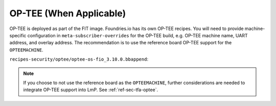 .. _ref-pg-spl-optee:

OP-TEE (When Applicable)
========================

OP-TEE is deployed as part of the FIT image.
Foundries.io has its own OP-TEE recipes.
You will need to provide machine-specific configuration in ``meta-subscriber-overrides`` for the OP-TEE build, e.g.
OP-TEE machine name, UART address, and overlay address.
The recommendation is to use the reference board OP-TEE support for the ``OPTEEMACHINE``.

``recipes-security/optee/optee-os-fio_3.10.0.bbappend``:

.. prompt:: text

    OPTEEMACHINE:<machine> = "imx-mx8mmevk"
    EXTRA_OEMAKE:append:<machine> = " \
      CFG_UART_BASE=UART4_BASE \
      CFG_NXP_CAAM=y CFG_RNG_PTA=y \
      CFG_DT=y CFG_EXTERNAL_DTB_OVERLAY=y CFG_DT_ADDR=0x43200000 \
    "

.. note::

    If you choose to not use the reference board as the ``OPTEEMACHINE``,
    further considerations are needed to integrate OP-TEE support into LmP.
    See :ref:`ref-sec-tfa-optee`.
